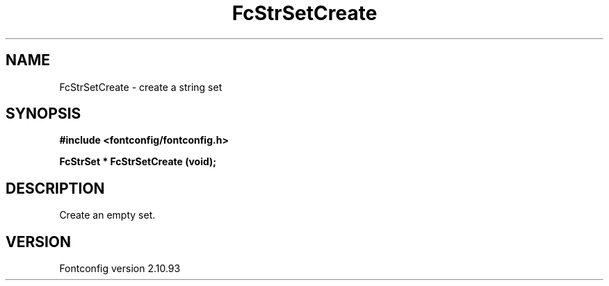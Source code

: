 .\" auto-generated by docbook2man-spec from docbook-utils package
.TH "FcStrSetCreate" "3" "20 5月 2013" "" ""
.SH NAME
FcStrSetCreate \- create a string set
.SH SYNOPSIS
.nf
\fB#include <fontconfig/fontconfig.h>
.sp
FcStrSet * FcStrSetCreate (void\fI\fB);
.fi\fR
.SH "DESCRIPTION"
.PP
Create an empty set.
.SH "VERSION"
.PP
Fontconfig version 2.10.93
